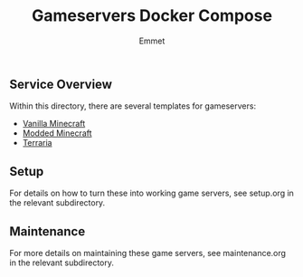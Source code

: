 #+title: Gameservers Docker Compose
#+author: Emmet

** Service Overview
Within this directory, there are several templates for gameservers:
- [[./minecraft][Vanilla Minecraft]]
- [[./modded-minecraft][Modded Minecraft]]
- [[./terraria][Terraria]]

** Setup
For details on how to turn these into working game servers, see setup.org in the relevant subdirectory.

** Maintenance
For more details on maintaining these game servers, see maintenance.org in the relevant subdirectory.
